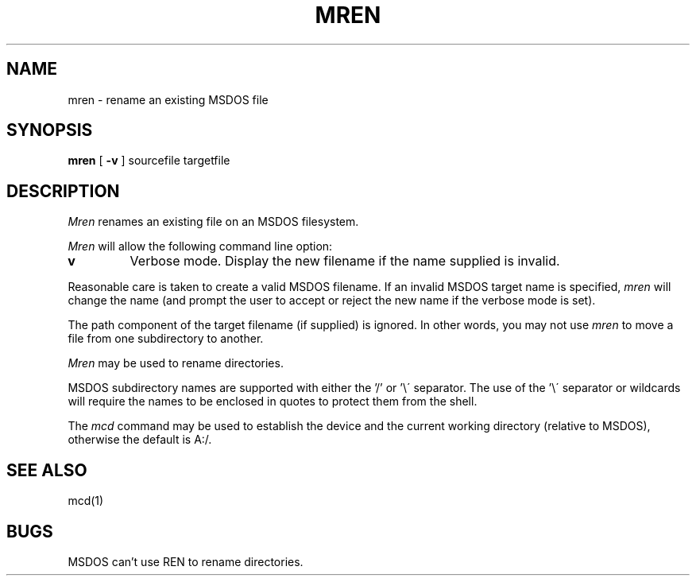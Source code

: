 .TH MREN 1 local
.SH NAME
mren \- rename an existing MSDOS file
.SH SYNOPSIS
.B mren
[
.B -v
] sourcefile targetfile
.SH DESCRIPTION
.I Mren
renames an existing file on an MSDOS filesystem.
.PP
.I Mren
will allow the following command line option:
.TP
.B v
Verbose mode.  Display the new filename if the name supplied is
invalid.
.PP
Reasonable care is taken to create a valid MSDOS filename.  If an invalid
MSDOS target name is specified,
.I mren
will change the name (and prompt the user to accept or reject the new name
if the verbose mode is set).
.PP
The path component of the target filename (if supplied) is ignored.  In
other words, you may not use
.I mren
to move a file from one subdirectory to another.
.PP 
.I Mren
may be used to rename directories.
.PP
MSDOS subdirectory names are supported with either the '/' or '\e\'
separator.  The use of the '\e\' separator or wildcards will require the
names to be enclosed in quotes to protect them from the shell.
.PP
The
.I mcd
command may be used to establish the device and the current working
directory (relative to MSDOS), otherwise the default is A:/.
.SH SEE ALSO
mcd(1)
.SH BUGS
MSDOS can't use REN to rename directories.
